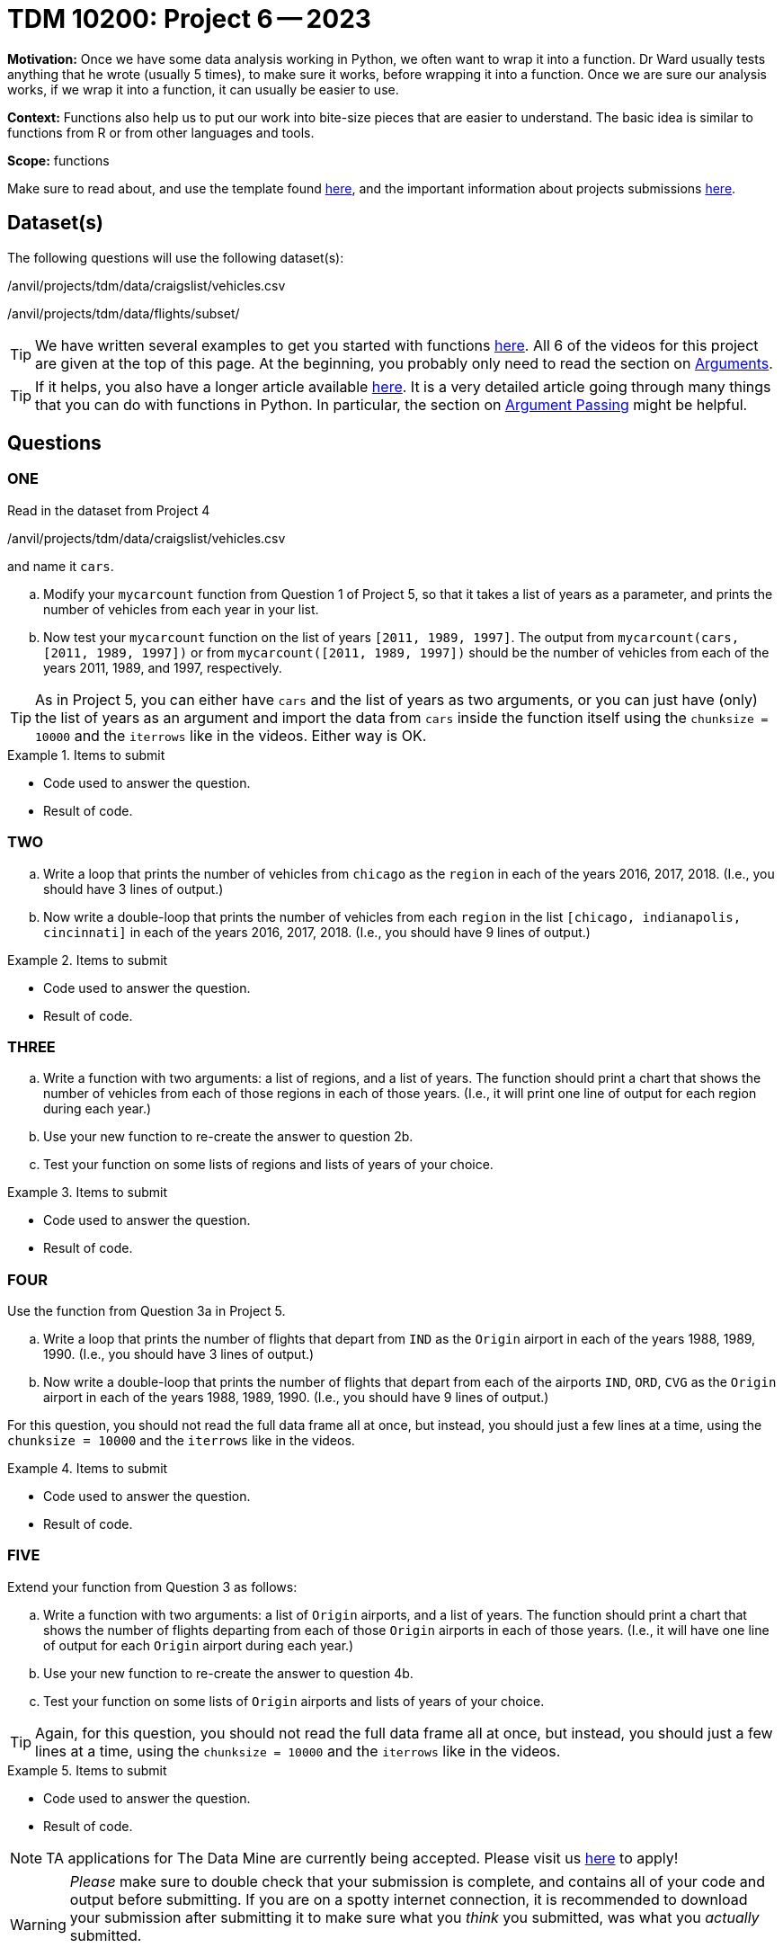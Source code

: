 = TDM 10200: Project 6 -- 2023

**Motivation:** Once we have some data analysis working in Python, we often want to wrap it into a function.  Dr Ward usually tests anything that he wrote (usually 5 times), to make sure it works, before wrapping it into a function.  Once we are sure our analysis works, if we wrap it into a function, it can usually be easier to use.


**Context:**  Functions also help us to put our work into bite-size pieces that are easier to understand.  The basic idea is similar to functions from R or from other languages and tools. 

**Scope:** functions

Make sure to read about, and use the template found xref:templates.adoc[here], and the important information about projects submissions xref:submissions.adoc[here].

== Dataset(s)

The following questions will use the following dataset(s):

/anvil/projects/tdm/data/craigslist/vehicles.csv

/anvil/projects/tdm/data/flights/subset/


[TIP]
====
We have written several examples to get you started with functions https://the-examples-book.com/programming-languages/python/writing-functions[here].  All 6 of the videos for this project are given at the top of this page.  At the beginning, you probably only need to read the section on https://the-examples-book.com/programming-languages/python/writing-functions#arguments[Arguments].
====

[TIP]
====
If it helps, you also have a longer article available https://realpython.com/defining-your-own-python-function/[here]. It is a very detailed article going through many things that you can do with functions in Python.  In particular, the section on https://realpython.com/defining-your-own-python-function/#argument-passing[Argument Passing] might be helpful.
====

== Questions

=== ONE

Read in the dataset from Project 4

/anvil/projects/tdm/data/craigslist/vehicles.csv

and name it `cars`.

[loweralpha]
.. Modify your `mycarcount` function from Question 1 of Project 5, so that it takes a list of years as a parameter, and prints the number of vehicles from each year in your list.
.. Now test your `mycarcount` function on the list of years `[2011, 1989, 1997]`.  The output from `mycarcount(cars, [2011, 1989, 1997])` or from `mycarcount([2011, 1989, 1997])` should be the number of vehicles from each of the years 2011, 1989, and 1997, respectively.

[TIP]
====
As in Project 5, you can either have `cars` and the list of years as two arguments, or you can just have (only) the list of years as an argument and import the data from `cars` inside the function itself using the `chunksize = 10000` and the `iterrows` like in the videos.  Either way is OK.
====

.Items to submit
====
- Code used to answer the question. 
- Result of code.
====



=== TWO


[loweralpha]
.. Write a loop that prints the number of vehicles from `chicago` as the `region` in each of the years 2016, 2017, 2018.
(I.e., you should have 3 lines of output.)
.. Now write a double-loop that prints the number of vehicles from each `region` in the list `[chicago, indianapolis, cincinnati]` in each of the years 2016, 2017, 2018.
(I.e., you should have 9 lines of output.)

.Items to submit
====
- Code used to answer the question. 
- Result of code.
====


=== THREE


[loweralpha]
.. Write a function with two arguments: a list of regions, and a list of years.  The function should print a chart that shows the number of vehicles from each of those regions in each of those years.
(I.e., it will print one line of output for each region during each year.)
.. Use your new function to re-create the answer to question 2b.
.. Test your function on some lists of regions and lists of years of your choice.

.Items to submit
====
- Code used to answer the question. 
- Result of code.
====





=== FOUR

Use the function from Question 3a in Project 5.


[loweralpha]
.. Write a loop that prints the number of flights that depart from `IND` as the `Origin` airport in each of the years 1988, 1989, 1990.
(I.e., you should have 3 lines of output.)
.. Now write a double-loop that prints the number of flights that depart from each of the airports `IND`, `ORD`, `CVG` as the `Origin` airport in each of the years 1988, 1989, 1990.
(I.e., you should have 9 lines of output.)

====
For this question, you should not read the full data frame all at once, but instead, you should just a few lines at a time, using the `chunksize = 10000` and the `iterrows` like in the videos.
====

.Items to submit
====
- Code used to answer the question. 
- Result of code.
====



=== FIVE

Extend your function from Question 3 as follows:

[loweralpha]
.. Write a function with two arguments: a list of `Origin` airports, and a list of years.
The function should print a chart that shows the number of flights departing from each of those `Origin` airports in each of those years.
(I.e., it will have one line of output for each `Origin` airport during each year.)
.. Use your new function to re-create the answer to question 4b.
.. Test your function on some lists of `Origin` airports and lists of years of your choice.

[TIP]
====
Again, for this question, you should not read the full data frame all at once, but instead, you should just a few lines at a time, using the `chunksize = 10000` and the `iterrows` like in the videos.
====

.Items to submit
====
- Code used to answer the question. 
- Result of code.
====



[NOTE]
====
TA applications for The Data Mine are currently being accepted. Please visit us https://purdue.ca1.qualtrics.com/jfe/form/SV_08IIpwh19umLvbE[here] to apply!
====


[WARNING]
====
_Please_ make sure to double check that your submission is complete, and contains all of your code and output before submitting. If you are on a spotty internet connection, it is recommended to download your submission after submitting it to make sure what you _think_ you submitted, was what you _actually_ submitted.
                                                                                                                             
In addition, please review our xref:submissions.adoc[submission guidelines] before submitting your project.
====